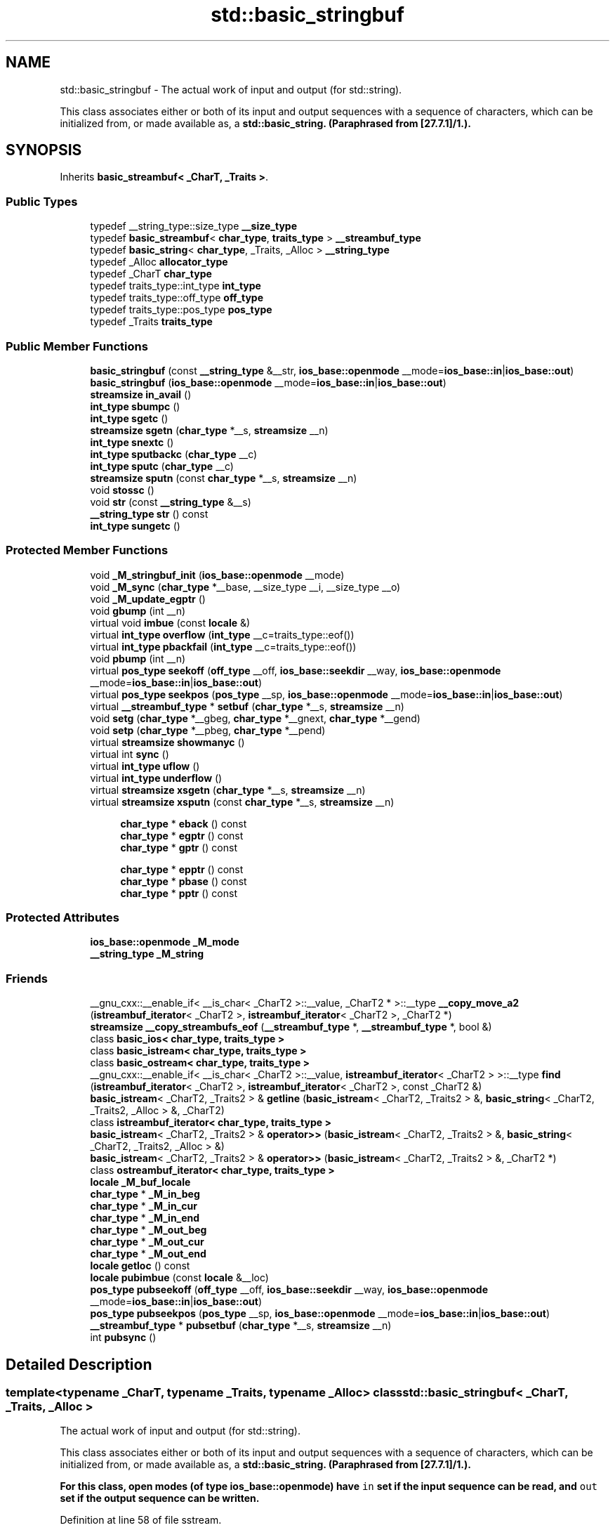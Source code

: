 .TH "std::basic_stringbuf" 3 "21 Apr 2009" "libstdc++" \" -*- nroff -*-
.ad l
.nh
.SH NAME
std::basic_stringbuf \- The actual work of input and output (for std::string).
.PP
This class associates either or both of its input and output sequences with a sequence of characters, which can be initialized from, or made available as, a \fC\fBstd::basic_string\fP\fP. (Paraphrased from [27.7.1]/1.).  

.PP
.SH SYNOPSIS
.br
.PP
Inherits \fBbasic_streambuf< _CharT, _Traits >\fP.
.PP
.SS "Public Types"

.in +1c
.ti -1c
.RI "typedef __string_type::size_type \fB__size_type\fP"
.br
.ti -1c
.RI "typedef \fBbasic_streambuf\fP< \fBchar_type\fP, \fBtraits_type\fP > \fB__streambuf_type\fP"
.br
.ti -1c
.RI "typedef \fBbasic_string\fP< \fBchar_type\fP, _Traits, _Alloc > \fB__string_type\fP"
.br
.ti -1c
.RI "typedef _Alloc \fBallocator_type\fP"
.br
.ti -1c
.RI "typedef _CharT \fBchar_type\fP"
.br
.ti -1c
.RI "typedef traits_type::int_type \fBint_type\fP"
.br
.ti -1c
.RI "typedef traits_type::off_type \fBoff_type\fP"
.br
.ti -1c
.RI "typedef traits_type::pos_type \fBpos_type\fP"
.br
.ti -1c
.RI "typedef _Traits \fBtraits_type\fP"
.br
.in -1c
.SS "Public Member Functions"

.in +1c
.ti -1c
.RI "\fBbasic_stringbuf\fP (const \fB__string_type\fP &__str, \fBios_base::openmode\fP __mode=\fBios_base::in\fP|\fBios_base::out\fP)"
.br
.ti -1c
.RI "\fBbasic_stringbuf\fP (\fBios_base::openmode\fP __mode=\fBios_base::in\fP|\fBios_base::out\fP)"
.br
.ti -1c
.RI "\fBstreamsize\fP \fBin_avail\fP ()"
.br
.ti -1c
.RI "\fBint_type\fP \fBsbumpc\fP ()"
.br
.ti -1c
.RI "\fBint_type\fP \fBsgetc\fP ()"
.br
.ti -1c
.RI "\fBstreamsize\fP \fBsgetn\fP (\fBchar_type\fP *__s, \fBstreamsize\fP __n)"
.br
.ti -1c
.RI "\fBint_type\fP \fBsnextc\fP ()"
.br
.ti -1c
.RI "\fBint_type\fP \fBsputbackc\fP (\fBchar_type\fP __c)"
.br
.ti -1c
.RI "\fBint_type\fP \fBsputc\fP (\fBchar_type\fP __c)"
.br
.ti -1c
.RI "\fBstreamsize\fP \fBsputn\fP (const \fBchar_type\fP *__s, \fBstreamsize\fP __n)"
.br
.ti -1c
.RI "void \fBstossc\fP ()"
.br
.ti -1c
.RI "void \fBstr\fP (const \fB__string_type\fP &__s)"
.br
.ti -1c
.RI "\fB__string_type\fP \fBstr\fP () const "
.br
.ti -1c
.RI "\fBint_type\fP \fBsungetc\fP ()"
.br
.in -1c
.SS "Protected Member Functions"

.in +1c
.ti -1c
.RI "void \fB_M_stringbuf_init\fP (\fBios_base::openmode\fP __mode)"
.br
.ti -1c
.RI "void \fB_M_sync\fP (\fBchar_type\fP *__base, __size_type __i, __size_type __o)"
.br
.ti -1c
.RI "void \fB_M_update_egptr\fP ()"
.br
.ti -1c
.RI "void \fBgbump\fP (int __n)"
.br
.ti -1c
.RI "virtual void \fBimbue\fP (const \fBlocale\fP &)"
.br
.ti -1c
.RI "virtual \fBint_type\fP \fBoverflow\fP (\fBint_type\fP __c=traits_type::eof())"
.br
.ti -1c
.RI "virtual \fBint_type\fP \fBpbackfail\fP (\fBint_type\fP __c=traits_type::eof())"
.br
.ti -1c
.RI "void \fBpbump\fP (int __n)"
.br
.ti -1c
.RI "virtual \fBpos_type\fP \fBseekoff\fP (\fBoff_type\fP __off, \fBios_base::seekdir\fP __way, \fBios_base::openmode\fP __mode=\fBios_base::in\fP|\fBios_base::out\fP)"
.br
.ti -1c
.RI "virtual \fBpos_type\fP \fBseekpos\fP (\fBpos_type\fP __sp, \fBios_base::openmode\fP __mode=\fBios_base::in\fP|\fBios_base::out\fP)"
.br
.ti -1c
.RI "virtual \fB__streambuf_type\fP * \fBsetbuf\fP (\fBchar_type\fP *__s, \fBstreamsize\fP __n)"
.br
.ti -1c
.RI "void \fBsetg\fP (\fBchar_type\fP *__gbeg, \fBchar_type\fP *__gnext, \fBchar_type\fP *__gend)"
.br
.ti -1c
.RI "void \fBsetp\fP (\fBchar_type\fP *__pbeg, \fBchar_type\fP *__pend)"
.br
.ti -1c
.RI "virtual \fBstreamsize\fP \fBshowmanyc\fP ()"
.br
.ti -1c
.RI "virtual int \fBsync\fP ()"
.br
.ti -1c
.RI "virtual \fBint_type\fP \fBuflow\fP ()"
.br
.ti -1c
.RI "virtual \fBint_type\fP \fBunderflow\fP ()"
.br
.ti -1c
.RI "virtual \fBstreamsize\fP \fBxsgetn\fP (\fBchar_type\fP *__s, \fBstreamsize\fP __n)"
.br
.ti -1c
.RI "virtual \fBstreamsize\fP \fBxsputn\fP (const \fBchar_type\fP *__s, \fBstreamsize\fP __n)"
.br
.in -1c
.PP
.RI "\fB\fP"
.br

.in +1c
.in +1c
.ti -1c
.RI "\fBchar_type\fP * \fBeback\fP () const"
.br
.ti -1c
.RI "\fBchar_type\fP * \fBegptr\fP () const"
.br
.ti -1c
.RI "\fBchar_type\fP * \fBgptr\fP () const"
.br
.in -1c
.in -1c
.PP
.RI "\fB\fP"
.br

.in +1c
.in +1c
.ti -1c
.RI "\fBchar_type\fP * \fBepptr\fP () const"
.br
.ti -1c
.RI "\fBchar_type\fP * \fBpbase\fP () const"
.br
.ti -1c
.RI "\fBchar_type\fP * \fBpptr\fP () const"
.br
.in -1c
.in -1c
.SS "Protected Attributes"

.in +1c
.ti -1c
.RI "\fBios_base::openmode\fP \fB_M_mode\fP"
.br
.ti -1c
.RI "\fB__string_type\fP \fB_M_string\fP"
.br
.in -1c
.SS "Friends"

.in +1c
.ti -1c
.RI "__gnu_cxx::__enable_if< __is_char< _CharT2 >::__value, _CharT2 * >::__type \fB__copy_move_a2\fP (\fBistreambuf_iterator\fP< _CharT2 >, \fBistreambuf_iterator\fP< _CharT2 >, _CharT2 *)"
.br
.ti -1c
.RI "\fBstreamsize\fP \fB__copy_streambufs_eof\fP (\fB__streambuf_type\fP *, \fB__streambuf_type\fP *, bool &)"
.br
.ti -1c
.RI "class \fBbasic_ios< char_type, traits_type >\fP"
.br
.ti -1c
.RI "class \fBbasic_istream< char_type, traits_type >\fP"
.br
.ti -1c
.RI "class \fBbasic_ostream< char_type, traits_type >\fP"
.br
.ti -1c
.RI "__gnu_cxx::__enable_if< __is_char< _CharT2 >::__value, \fBistreambuf_iterator\fP< _CharT2 > >::__type \fBfind\fP (\fBistreambuf_iterator\fP< _CharT2 >, \fBistreambuf_iterator\fP< _CharT2 >, const _CharT2 &)"
.br
.ti -1c
.RI "\fBbasic_istream\fP< _CharT2, _Traits2 > & \fBgetline\fP (\fBbasic_istream\fP< _CharT2, _Traits2 > &, \fBbasic_string\fP< _CharT2, _Traits2, _Alloc > &, _CharT2)"
.br
.ti -1c
.RI "class \fBistreambuf_iterator< char_type, traits_type >\fP"
.br
.ti -1c
.RI "\fBbasic_istream\fP< _CharT2, _Traits2 > & \fBoperator>>\fP (\fBbasic_istream\fP< _CharT2, _Traits2 > &, \fBbasic_string\fP< _CharT2, _Traits2, _Alloc > &)"
.br
.ti -1c
.RI "\fBbasic_istream\fP< _CharT2, _Traits2 > & \fBoperator>>\fP (\fBbasic_istream\fP< _CharT2, _Traits2 > &, _CharT2 *)"
.br
.ti -1c
.RI "class \fBostreambuf_iterator< char_type, traits_type >\fP"
.br
.in -1c
.in +1c
.ti -1c
.RI "\fBlocale\fP \fB_M_buf_locale\fP"
.br
.ti -1c
.RI "\fBchar_type\fP * \fB_M_in_beg\fP"
.br
.ti -1c
.RI "\fBchar_type\fP * \fB_M_in_cur\fP"
.br
.ti -1c
.RI "\fBchar_type\fP * \fB_M_in_end\fP"
.br
.ti -1c
.RI "\fBchar_type\fP * \fB_M_out_beg\fP"
.br
.ti -1c
.RI "\fBchar_type\fP * \fB_M_out_cur\fP"
.br
.ti -1c
.RI "\fBchar_type\fP * \fB_M_out_end\fP"
.br
.ti -1c
.RI "\fBlocale\fP \fBgetloc\fP () const"
.br
.ti -1c
.RI "\fBlocale\fP \fBpubimbue\fP (const \fBlocale\fP &__loc)"
.br
.ti -1c
.RI "\fBpos_type\fP \fBpubseekoff\fP (\fBoff_type\fP __off, \fBios_base::seekdir\fP __way, \fBios_base::openmode\fP __mode=\fBios_base::in\fP|\fBios_base::out\fP)"
.br
.ti -1c
.RI "\fBpos_type\fP \fBpubseekpos\fP (\fBpos_type\fP __sp, \fBios_base::openmode\fP __mode=\fBios_base::in\fP|\fBios_base::out\fP)"
.br
.ti -1c
.RI "\fB__streambuf_type\fP * \fBpubsetbuf\fP (\fBchar_type\fP *__s, \fBstreamsize\fP __n)"
.br
.ti -1c
.RI "int \fBpubsync\fP ()"
.br
.in -1c
.SH "Detailed Description"
.PP 

.SS "template<typename _CharT, typename _Traits, typename _Alloc> class std::basic_stringbuf< _CharT, _Traits, _Alloc >"
The actual work of input and output (for std::string).
.PP
This class associates either or both of its input and output sequences with a sequence of characters, which can be initialized from, or made available as, a \fC\fBstd::basic_string\fP\fP. (Paraphrased from [27.7.1]/1.). 

For this class, open modes (of type \fC\fBios_base::openmode\fP\fP) have \fCin\fP \fBset\fP if the input sequence can be read, and \fCout\fP \fBset\fP if the output sequence can be written. 
.PP
Definition at line 58 of file sstream.
.SH "Member Typedef Documentation"
.PP 
.SS "template<typename _CharT, typename _Traits, typename _Alloc> typedef \fBbasic_streambuf\fP<\fBchar_type\fP, \fBtraits_type\fP> \fBstd::basic_stringbuf\fP< _CharT, _Traits, _Alloc >::\fB__streambuf_type\fP"
.PP
This is a non-standard type. 
.PP
Reimplemented from \fBstd::basic_streambuf< _CharT, _Traits >\fP.
.PP
Definition at line 71 of file sstream.
.SS "template<typename _CharT, typename _Traits, typename _Alloc> typedef _CharT \fBstd::basic_stringbuf\fP< _CharT, _Traits, _Alloc >::\fBchar_type\fP"
.PP
These are standard types. They permit a standardized way of referring to names of (or names dependant on) the template parameters, which are specific to the implementation. 
.PP
Reimplemented from \fBstd::basic_streambuf< _CharT, _Traits >\fP.
.PP
Definition at line 62 of file sstream.
.SS "template<typename _CharT, typename _Traits, typename _Alloc> typedef traits_type::int_type \fBstd::basic_stringbuf\fP< _CharT, _Traits, _Alloc >::\fBint_type\fP"
.PP
These are standard types. They permit a standardized way of referring to names of (or names dependant on) the template parameters, which are specific to the implementation. 
.PP
Reimplemented from \fBstd::basic_streambuf< _CharT, _Traits >\fP.
.PP
Definition at line 67 of file sstream.
.SS "template<typename _CharT, typename _Traits, typename _Alloc> typedef traits_type::off_type \fBstd::basic_stringbuf\fP< _CharT, _Traits, _Alloc >::\fBoff_type\fP"
.PP
These are standard types. They permit a standardized way of referring to names of (or names dependant on) the template parameters, which are specific to the implementation. 
.PP
Reimplemented from \fBstd::basic_streambuf< _CharT, _Traits >\fP.
.PP
Definition at line 69 of file sstream.
.SS "template<typename _CharT, typename _Traits, typename _Alloc> typedef traits_type::pos_type \fBstd::basic_stringbuf\fP< _CharT, _Traits, _Alloc >::\fBpos_type\fP"
.PP
These are standard types. They permit a standardized way of referring to names of (or names dependant on) the template parameters, which are specific to the implementation. 
.PP
Reimplemented from \fBstd::basic_streambuf< _CharT, _Traits >\fP.
.PP
Definition at line 68 of file sstream.
.SS "template<typename _CharT, typename _Traits, typename _Alloc> typedef _Traits \fBstd::basic_stringbuf\fP< _CharT, _Traits, _Alloc >::\fBtraits_type\fP"
.PP
These are standard types. They permit a standardized way of referring to names of (or names dependant on) the template parameters, which are specific to the implementation. 
.PP
Reimplemented from \fBstd::basic_streambuf< _CharT, _Traits >\fP.
.PP
Definition at line 63 of file sstream.
.SH "Constructor & Destructor Documentation"
.PP 
.SS "template<typename _CharT, typename _Traits, typename _Alloc> \fBstd::basic_stringbuf\fP< _CharT, _Traits, _Alloc >::\fBbasic_stringbuf\fP (\fBios_base::openmode\fP __mode = \fC\fBios_base::in\fP | \fBios_base::out\fP\fP)\fC [inline, explicit]\fP"
.PP
Starts with an empty string buffer. 
.PP
\fBParameters:\fP
.RS 4
\fImode\fP Whether the buffer can read, or write, or both.
.RE
.PP
The default constructor initializes the parent class using its own default ctor. 
.PP
Definition at line 92 of file sstream.
.SS "template<typename _CharT, typename _Traits, typename _Alloc> \fBstd::basic_stringbuf\fP< _CharT, _Traits, _Alloc >::\fBbasic_stringbuf\fP (const \fB__string_type\fP & __str, \fBios_base::openmode\fP __mode = \fC\fBios_base::in\fP | \fBios_base::out\fP\fP)\fC [inline, explicit]\fP"
.PP
Starts with an existing string buffer. 
.PP
\fBParameters:\fP
.RS 4
\fIstr\fP A string to copy as a starting buffer. 
.br
\fImode\fP Whether the buffer can read, or write, or both.
.RE
.PP
This constructor initializes the parent class using its own default ctor. 
.PP
Definition at line 105 of file sstream.
.SH "Member Function Documentation"
.PP 
.SS "\fBchar_type\fP* \fBstd::basic_streambuf\fP< _CharT , _Traits  >::eback () const\fC [inline, protected, inherited]\fP"
.PP
Access to the get area. 
.PP
These functions are only available to other protected functions, including derived classes.
.PP
.IP "\(bu" 2
eback() returns the beginning pointer for the input sequence
.IP "\(bu" 2
gptr() returns the next pointer for the input sequence
.IP "\(bu" 2
egptr() returns the end pointer for the input sequence 
.PP

.PP
Definition at line 458 of file streambuf.
.PP
Referenced by std::basic_filebuf< _CharT, _Traits >::imbue(), std::basic_stringbuf< _CharT, _Traits, _Alloc >::overflow(), std::basic_stringbuf< _CharT, _Traits, _Alloc >::seekoff(), std::basic_stringbuf< _CharT, _Traits, _Alloc >::seekpos(), std::basic_filebuf< _CharT, _Traits >::underflow(), and std::basic_filebuf< _CharT, _Traits >::xsgetn().
.SS "\fBchar_type\fP* \fBstd::basic_streambuf\fP< _CharT , _Traits  >::egptr () const\fC [inline, protected, inherited]\fP"
.PP
Access to the get area. 
.PP
These functions are only available to other protected functions, including derived classes.
.PP
.IP "\(bu" 2
eback() returns the beginning pointer for the input sequence
.IP "\(bu" 2
gptr() returns the next pointer for the input sequence
.IP "\(bu" 2
egptr() returns the end pointer for the input sequence 
.PP

.PP
Definition at line 464 of file streambuf.
.PP
Referenced by std::basic_stringbuf< _CharT, _Traits, _Alloc >::seekoff(), std::basic_stringbuf< _CharT, _Traits, _Alloc >::seekpos(), std::basic_stringbuf< _CharT, _Traits, _Alloc >::underflow(), std::basic_filebuf< _CharT, _Traits >::underflow(), and std::basic_filebuf< _CharT, _Traits >::xsgetn().
.SS "\fBchar_type\fP* \fBstd::basic_streambuf\fP< _CharT , _Traits  >::epptr () const\fC [inline, protected, inherited]\fP"
.PP
Access to the put area. 
.PP
These functions are only available to other protected functions, including derived classes.
.PP
.IP "\(bu" 2
pbase() returns the beginning pointer for the output sequence
.IP "\(bu" 2
pptr() returns the next pointer for the output sequence
.IP "\(bu" 2
epptr() returns the end pointer for the output sequence 
.PP

.PP
Definition at line 511 of file streambuf.
.PP
Referenced by std::basic_stringbuf< _CharT, _Traits, _Alloc >::overflow().
.SS "void \fBstd::basic_streambuf\fP< _CharT , _Traits  >::gbump (int __n)\fC [inline, protected, inherited]\fP"
.PP
Moving the read position. 
.PP
\fBParameters:\fP
.RS 4
\fIn\fP The delta by which to move.
.RE
.PP
This just advances the read position without returning any data. 
.PP
Definition at line 474 of file streambuf.
.PP
Referenced by std::basic_stringbuf< _CharT, _Traits, _Alloc >::seekoff(), std::basic_stringbuf< _CharT, _Traits, _Alloc >::seekpos(), and std::basic_filebuf< _CharT, _Traits >::xsgetn().
.SS "\fBlocale\fP \fBstd::basic_streambuf\fP< _CharT , _Traits  >::getloc () const\fC [inline, inherited]\fP"
.PP
Locale access. 
.PP
\fBReturns:\fP
.RS 4
The current locale in effect.
.RE
.PP
If pubimbue(loc) has been called, then the most recent \fCloc\fP is returned. Otherwise the global locale in effect at the time of construction is returned. 
.PP
Definition at line 221 of file streambuf.
.SS "\fBchar_type\fP* \fBstd::basic_streambuf\fP< _CharT , _Traits  >::gptr () const\fC [inline, protected, inherited]\fP"
.PP
Access to the get area. 
.PP
These functions are only available to other protected functions, including derived classes.
.PP
.IP "\(bu" 2
eback() returns the beginning pointer for the input sequence
.IP "\(bu" 2
gptr() returns the next pointer for the input sequence
.IP "\(bu" 2
egptr() returns the end pointer for the input sequence 
.PP

.PP
Definition at line 461 of file streambuf.
.PP
Referenced by std::basic_filebuf< _CharT, _Traits >::imbue(), std::basic_stringbuf< _CharT, _Traits, _Alloc >::overflow(), std::basic_stringbuf< _CharT, _Traits, _Alloc >::seekoff(), std::basic_stringbuf< _CharT, _Traits, _Alloc >::seekpos(), std::basic_stringbuf< _CharT, _Traits, _Alloc >::underflow(), std::basic_filebuf< _CharT, _Traits >::underflow(), and std::basic_filebuf< _CharT, _Traits >::xsgetn().
.SS "virtual void \fBstd::basic_streambuf\fP< _CharT , _Traits  >::imbue (const \fBlocale\fP &)\fC [inline, protected, virtual, inherited]\fP"
.PP
Changes translations. 
.PP
\fBParameters:\fP
.RS 4
\fIloc\fP A new locale.
.RE
.PP
Translations done during I/O which depend on the current locale are changed by this call. The standard adds, 'Between invocations of this function a class derived from streambuf can safely cache results of calls to locale functions and to members of facets so obtained.'
.PP
\fBNote:\fP
.RS 4
Base class version does nothing. 
.RE
.PP

.PP
Reimplemented in \fBstd::basic_filebuf< _CharT, _Traits >\fP, and \fBstd::basic_filebuf< _CharT, _Traits >\fP.
.PP
Definition at line 552 of file streambuf.
.SS "\fBstreamsize\fP \fBstd::basic_streambuf\fP< _CharT , _Traits  >::in_avail ()\fC [inline, inherited]\fP"
.PP
Looking ahead into the stream. 
.PP
\fBReturns:\fP
.RS 4
The number of characters available.
.RE
.PP
If a read position is available, returns the number of characters available for reading before the buffer must be refilled. Otherwise returns the derived \fCshowmanyc()\fP. 
.PP
Definition at line 261 of file streambuf.
.SS "template<class _CharT , class _Traits , class _Alloc > \fBbasic_stringbuf\fP< _CharT, _Traits, _Alloc >::\fBint_type\fP \fBstd::basic_stringbuf\fP< _CharT, _Traits, _Alloc >::overflow (\fBint_type\fP = \fCtraits_type::eof()\fP)\fC [inline, protected, virtual]\fP"
.PP
Consumes data from the buffer; writes to the controlled sequence. 
.PP
\fBParameters:\fP
.RS 4
\fIc\fP An additional character to consume. 
.RE
.PP
\fBReturns:\fP
.RS 4
eof() to indicate failure, something else (usually \fIc\fP, or not_eof())
.RE
.PP
Informally, this function is called when the output buffer is full (or does not exist, as buffering need not actually be done). If a buffer exists, it is 'consumed', with 'some effect' on the controlled sequence. (Typically, the buffer is written out to the sequence verbatim.) In either case, the character \fIc\fP is also written out, if \fIc\fP is not \fCeof()\fP.
.PP
For a formal definition of this function, see a good text such as Langer & Kreft, or [27.5.2.4.5]/3-7.
.PP
A functioning output streambuf can be created by overriding only this function (no buffer area will be used).
.PP
\fBNote:\fP
.RS 4
Base class version does nothing, returns eof(). 
.RE
.PP

.PP
Reimplemented from \fBstd::basic_streambuf< _CharT, _Traits >\fP.
.PP
Definition at line 80 of file sstream.tcc.
.PP
References std::basic_stringbuf< _CharT, _Traits, _Alloc >::_M_mode, std::basic_string< _CharT, _Traits, _Alloc >::assign(), std::basic_string< _CharT, _Traits, _Alloc >::capacity(), std::basic_string< _CharT, _Traits, _Alloc >::data(), std::basic_streambuf< _CharT, _Traits >::eback(), std::basic_streambuf< _CharT, _Traits >::epptr(), std::basic_streambuf< _CharT, _Traits >::gptr(), std::max(), std::basic_string< _CharT, _Traits, _Alloc >::max_size(), std::min(), std::ios_base::out, std::basic_streambuf< _CharT, _Traits >::pbase(), std::basic_streambuf< _CharT, _Traits >::pbump(), std::basic_streambuf< _CharT, _Traits >::pptr(), std::basic_string< _CharT, _Traits, _Alloc >::push_back(), std::basic_string< _CharT, _Traits, _Alloc >::reserve(), and std::basic_string< _CharT, _Traits, _Alloc >::swap().
.SS "template<class _CharT , class _Traits , class _Alloc > \fBbasic_stringbuf\fP< _CharT, _Traits, _Alloc >::\fBint_type\fP \fBstd::basic_stringbuf\fP< _CharT, _Traits, _Alloc >::pbackfail (\fBint_type\fP = \fCtraits_type::eof()\fP)\fC [inline, protected, virtual]\fP"
.PP
Tries to back up the input sequence. 
.PP
\fBParameters:\fP
.RS 4
\fIc\fP The character to be inserted back into the sequence. 
.RE
.PP
\fBReturns:\fP
.RS 4
eof() on failure, 'some other value' on success 
.RE
.PP
\fBPostcondition:\fP
.RS 4
The constraints of \fC\fBgptr()\fP\fP, \fC\fBeback()\fP\fP, and \fC\fBpptr()\fP\fP are the same as for \fC\fBunderflow()\fP\fP.
.RE
.PP
\fBNote:\fP
.RS 4
Base class version does nothing, returns eof(). 
.RE
.PP

.PP
Reimplemented from \fBstd::basic_streambuf< _CharT, _Traits >\fP.
.PP
Definition at line 46 of file sstream.tcc.
.SS "\fBchar_type\fP* \fBstd::basic_streambuf\fP< _CharT , _Traits  >::pbase () const\fC [inline, protected, inherited]\fP"
.PP
Access to the put area. 
.PP
These functions are only available to other protected functions, including derived classes.
.PP
.IP "\(bu" 2
pbase() returns the beginning pointer for the output sequence
.IP "\(bu" 2
pptr() returns the next pointer for the output sequence
.IP "\(bu" 2
epptr() returns the end pointer for the output sequence 
.PP

.PP
Definition at line 505 of file streambuf.
.PP
Referenced by std::basic_stringbuf< _CharT, _Traits, _Alloc >::overflow(), std::basic_filebuf< _CharT, _Traits >::overflow(), std::basic_stringbuf< _CharT, _Traits, _Alloc >::seekoff(), and std::basic_stringbuf< _CharT, _Traits, _Alloc >::seekpos().
.SS "void \fBstd::basic_streambuf\fP< _CharT , _Traits  >::pbump (int __n)\fC [inline, protected, inherited]\fP"
.PP
Moving the write position. 
.PP
\fBParameters:\fP
.RS 4
\fIn\fP The delta by which to move.
.RE
.PP
This just advances the write position without returning any data. 
.PP
Definition at line 521 of file streambuf.
.PP
Referenced by std::basic_stringbuf< _CharT, _Traits, _Alloc >::overflow(), std::basic_filebuf< _CharT, _Traits >::overflow(), std::basic_stringbuf< _CharT, _Traits, _Alloc >::seekoff(), and std::basic_stringbuf< _CharT, _Traits, _Alloc >::seekpos().
.SS "\fBchar_type\fP* \fBstd::basic_streambuf\fP< _CharT , _Traits  >::pptr () const\fC [inline, protected, inherited]\fP"
.PP
Access to the put area. 
.PP
These functions are only available to other protected functions, including derived classes.
.PP
.IP "\(bu" 2
pbase() returns the beginning pointer for the output sequence
.IP "\(bu" 2
pptr() returns the next pointer for the output sequence
.IP "\(bu" 2
epptr() returns the end pointer for the output sequence 
.PP

.PP
Definition at line 508 of file streambuf.
.PP
Referenced by std::basic_stringbuf< _CharT, _Traits, _Alloc >::overflow(), std::basic_filebuf< _CharT, _Traits >::overflow(), std::basic_stringbuf< _CharT, _Traits, _Alloc >::seekoff(), and std::basic_stringbuf< _CharT, _Traits, _Alloc >::seekpos().
.SS "\fBlocale\fP \fBstd::basic_streambuf\fP< _CharT , _Traits  >::pubimbue (const \fBlocale\fP & __loc)\fC [inline, inherited]\fP"
.PP
Entry point for imbue(). 
.PP
\fBParameters:\fP
.RS 4
\fIloc\fP The new locale. 
.RE
.PP
\fBReturns:\fP
.RS 4
The previous locale.
.RE
.PP
Calls the derived imbue(loc). 
.PP
Definition at line 204 of file streambuf.
.SS "\fBpos_type\fP \fBstd::basic_streambuf\fP< _CharT , _Traits  >::pubseekoff (off_type __off, ios_base::seekdir __way, ios_base::openmode __mode = \fCios_base::in | ios_base::out\fP)\fC [inline, inherited]\fP"
.PP
Current locale setting. 
.PP
Definition at line 238 of file streambuf.
.SS "\fBpos_type\fP \fBstd::basic_streambuf\fP< _CharT , _Traits  >::pubseekpos (pos_type __sp, ios_base::openmode __mode = \fCios_base::in | ios_base::out\fP)\fC [inline, inherited]\fP"
.PP
Current locale setting. 
.PP
Definition at line 243 of file streambuf.
.SS "\fB__streambuf_type\fP* \fBstd::basic_streambuf\fP< _CharT , _Traits  >::pubsetbuf (char_type * __s, \fBstreamsize\fP __n)\fC [inline, inherited]\fP"
.PP
Entry points for derived buffer functions. 
.PP
The public versions of \fCpubfoo\fP dispatch to the protected derived \fCfoo\fP member functions, passing the arguments (if any) and returning the result unchanged. 
.PP
Definition at line 234 of file streambuf.
.SS "int \fBstd::basic_streambuf\fP< _CharT , _Traits  >::pubsync ()\fC [inline, inherited]\fP"
.PP
Current locale setting. 
.PP
Definition at line 248 of file streambuf.
.SS "\fBint_type\fP \fBstd::basic_streambuf\fP< _CharT , _Traits  >::sbumpc ()\fC [inline, inherited]\fP"
.PP
Getting the next character. 
.PP
\fBReturns:\fP
.RS 4
The next character, or eof.
.RE
.PP
If the input read position is available, returns that character and increments the read pointer, otherwise calls and returns \fCuflow()\fP. 
.PP
Definition at line 293 of file streambuf.
.SS "template<class _CharT , class _Traits , class _Alloc > \fBbasic_stringbuf\fP< _CharT, _Traits, _Alloc >::\fBpos_type\fP \fBstd::basic_stringbuf\fP< _CharT, _Traits, _Alloc >::seekoff (\fBoff_type\fP, \fBios_base::seekdir\fP, \fBios_base::openmode\fP = \fC\fBios_base::in\fP | \fBios_base::out\fP\fP)\fC [inline, protected, virtual]\fP"
.PP
Alters the stream positions. 
.PP
Each derived class provides its own appropriate behavior. 
.PP
\fBNote:\fP
.RS 4
Base class version does nothing, returns a \fCpos_type\fP that represents an invalid stream position. 
.RE
.PP

.PP
Reimplemented from \fBstd::basic_streambuf< _CharT, _Traits >\fP.
.PP
Definition at line 149 of file sstream.tcc.
.PP
References std::basic_stringbuf< _CharT, _Traits, _Alloc >::_M_mode, std::ios_base::cur, std::basic_streambuf< _CharT, _Traits >::eback(), std::basic_streambuf< _CharT, _Traits >::egptr(), std::ios_base::end, std::basic_streambuf< _CharT, _Traits >::gbump(), std::basic_streambuf< _CharT, _Traits >::gptr(), std::ios_base::in, std::ios_base::out, std::basic_streambuf< _CharT, _Traits >::pbase(), std::basic_streambuf< _CharT, _Traits >::pbump(), and std::basic_streambuf< _CharT, _Traits >::pptr().
.SS "template<class _CharT , class _Traits , class _Alloc > \fBbasic_stringbuf\fP< _CharT, _Traits, _Alloc >::\fBpos_type\fP \fBstd::basic_stringbuf\fP< _CharT, _Traits, _Alloc >::seekpos (\fBpos_type\fP, \fBios_base::openmode\fP = \fC\fBios_base::in\fP | \fBios_base::out\fP\fP)\fC [inline, protected, virtual]\fP"
.PP
Alters the stream positions. 
.PP
Each derived class provides its own appropriate behavior. 
.PP
\fBNote:\fP
.RS 4
Base class version does nothing, returns a \fCpos_type\fP that represents an invalid stream position. 
.RE
.PP

.PP
Reimplemented from \fBstd::basic_streambuf< _CharT, _Traits >\fP.
.PP
Definition at line 196 of file sstream.tcc.
.PP
References std::basic_stringbuf< _CharT, _Traits, _Alloc >::_M_mode, std::basic_streambuf< _CharT, _Traits >::eback(), std::basic_streambuf< _CharT, _Traits >::egptr(), std::basic_streambuf< _CharT, _Traits >::gbump(), std::basic_streambuf< _CharT, _Traits >::gptr(), std::ios_base::in, std::ios_base::out, std::basic_streambuf< _CharT, _Traits >::pbase(), std::basic_streambuf< _CharT, _Traits >::pbump(), and std::basic_streambuf< _CharT, _Traits >::pptr().
.SS "template<typename _CharT, typename _Traits, typename _Alloc> virtual \fB__streambuf_type\fP* \fBstd::basic_stringbuf\fP< _CharT, _Traits, _Alloc >::setbuf (\fBchar_type\fP * __s, \fBstreamsize\fP __n)\fC [inline, protected, virtual]\fP"
.PP
Manipulates the buffer. 
.PP
\fBParameters:\fP
.RS 4
\fIs\fP Pointer to a buffer area. 
.br
\fIn\fP Size of \fIs\fP. 
.RE
.PP
\fBReturns:\fP
.RS 4
\fCthis\fP 
.RE
.PP
If no buffer has already been created, and both \fIs\fP and \fIn\fP are non-zero, then \fCs\fP is used as a buffer; see http://gcc.gnu.org/onlinedocs/libstdc++/manual/bk01pt11ch25s02.html for more. 
.PP
Reimplemented from \fBstd::basic_streambuf< _CharT, _Traits >\fP.
.PP
Definition at line 196 of file sstream.
.PP
References std::basic_string< _CharT, _Traits, _Alloc >::clear().
.SS "void \fBstd::basic_streambuf\fP< _CharT , _Traits  >::setg (char_type * __gbeg, char_type * __gnext, char_type * __gend)\fC [inline, protected, inherited]\fP"
.PP
Setting the three read area pointers. 
.PP
\fBParameters:\fP
.RS 4
\fIgbeg\fP A pointer. 
.br
\fIgnext\fP A pointer. 
.br
\fIgend\fP A pointer. 
.RE
.PP
\fBPostcondition:\fP
.RS 4
\fIgbeg\fP == \fCeback()\fP, \fIgnext\fP == \fCgptr()\fP, and \fIgend\fP == \fCegptr()\fP 
.RE
.PP

.PP
Definition at line 485 of file streambuf.
.SS "void \fBstd::basic_streambuf\fP< _CharT , _Traits  >::setp (char_type * __pbeg, char_type * __pend)\fC [inline, protected, inherited]\fP"
.PP
Setting the three write area pointers. 
.PP
\fBParameters:\fP
.RS 4
\fIpbeg\fP A pointer. 
.br
\fIpend\fP A pointer. 
.RE
.PP
\fBPostcondition:\fP
.RS 4
\fIpbeg\fP == \fCpbase()\fP, \fIpbeg\fP == \fCpptr()\fP, and \fIpend\fP == \fCepptr()\fP 
.RE
.PP

.PP
Definition at line 531 of file streambuf.
.SS "\fBint_type\fP \fBstd::basic_streambuf\fP< _CharT , _Traits  >::sgetc ()\fC [inline, inherited]\fP"
.PP
Getting the next character. 
.PP
\fBReturns:\fP
.RS 4
The next character, or eof.
.RE
.PP
If the input read position is available, returns that character, otherwise calls and returns \fCunderflow()\fP. Does not move the read position after fetching the character. 
.PP
Definition at line 315 of file streambuf.
.SS "\fBstreamsize\fP \fBstd::basic_streambuf\fP< _CharT , _Traits  >::sgetn (char_type * __s, \fBstreamsize\fP __n)\fC [inline, inherited]\fP"
.PP
Entry point for xsgetn. 
.PP
\fBParameters:\fP
.RS 4
\fIs\fP A buffer area. 
.br
\fIn\fP A count.
.RE
.PP
Returns xsgetn(s,n). The effect is to fill \fIs\fP[0] through \fIs\fP[n-1] with characters from the input sequence, if possible. 
.PP
Definition at line 334 of file streambuf.
.SS "template<typename _CharT, typename _Traits, typename _Alloc> virtual \fBstreamsize\fP \fBstd::basic_stringbuf\fP< _CharT, _Traits, _Alloc >::showmanyc ()\fC [inline, protected, virtual]\fP"
.PP
Investigating the data available. 
.PP
\fBReturns:\fP
.RS 4
An estimate of the number of characters available in the input sequence, or -1.
.RE
.PP
'If it returns a positive value, then successive calls to \fC\fBunderflow()\fP\fP will not return \fCtraits::eof()\fP until at least that number of characters have been supplied. If \fC\fBshowmanyc()\fP\fP returns -1, then calls to \fC\fBunderflow()\fP\fP or \fC\fBuflow()\fP\fP will fail.' [27.5.2.4.3]/1
.PP
\fBNote:\fP
.RS 4
Base class version does nothing, returns zero. 
.PP
The standard adds that 'the intention is not only that the calls [to underflow or uflow] will not return \fCeof()\fP but that they will return 'immediately'. 
.PP
The standard adds that 'the morphemes of \fCshowmanyc\fP are 'es-how-many-see', not 'show-manic'. 
.RE
.PP

.PP
Reimplemented from \fBstd::basic_streambuf< _CharT, _Traits >\fP.
.PP
Definition at line 164 of file sstream.
.SS "\fBint_type\fP \fBstd::basic_streambuf\fP< _CharT , _Traits  >::snextc ()\fC [inline, inherited]\fP"
.PP
Getting the next character. 
.PP
\fBReturns:\fP
.RS 4
The next character, or eof.
.RE
.PP
Calls \fCsbumpc()\fP, and if that function returns \fCtraits::eof()\fP, so does this function. Otherwise, \fCsgetc()\fP. 
.PP
Definition at line 275 of file streambuf.
.SS "\fBint_type\fP \fBstd::basic_streambuf\fP< _CharT , _Traits  >::sputbackc (char_type __c)\fC [inline, inherited]\fP"
.PP
Pushing characters back into the input stream. 
.PP
\fBParameters:\fP
.RS 4
\fIc\fP The character to push back. 
.RE
.PP
\fBReturns:\fP
.RS 4
The previous character, if possible.
.RE
.PP
Similar to sungetc(), but \fIc\fP is pushed onto the stream instead of 'the previous character'. If successful, the next character fetched from the input stream will be \fIc\fP. 
.PP
Definition at line 348 of file streambuf.
.SS "\fBint_type\fP \fBstd::basic_streambuf\fP< _CharT , _Traits  >::sputc (char_type __c)\fC [inline, inherited]\fP"
.PP
Entry point for all single-character output functions. 
.PP
\fBParameters:\fP
.RS 4
\fIc\fP A character to output. 
.RE
.PP
\fBReturns:\fP
.RS 4
\fIc\fP, if possible.
.RE
.PP
One of two public output functions.
.PP
If a write position is available for the output sequence (i.e., the buffer is not full), stores \fIc\fP in that position, increments the position, and returns \fCtraits::to_int_type(c)\fP. If a write position is not available, returns \fCoverflow(c)\fP. 
.PP
Definition at line 400 of file streambuf.
.SS "\fBstreamsize\fP \fBstd::basic_streambuf\fP< _CharT , _Traits  >::sputn (const char_type * __s, \fBstreamsize\fP __n)\fC [inline, inherited]\fP"
.PP
Entry point for all single-character output functions. 
.PP
\fBParameters:\fP
.RS 4
\fIs\fP A buffer read area. 
.br
\fIn\fP A count.
.RE
.PP
One of two public output functions.
.PP
Returns xsputn(s,n). The effect is to write \fIs\fP[0] through \fIs\fP[n-1] to the output sequence, if possible. 
.PP
Definition at line 426 of file streambuf.
.SS "void \fBstd::basic_streambuf\fP< _CharT , _Traits  >::stossc ()\fC [inline, inherited]\fP"
.PP
Tosses a character. 
.PP
Advances the read pointer, ignoring the character that would have been read.
.PP
See http://gcc.gnu.org/ml/libstdc++/2002-05/msg00168.html 
.PP
Definition at line 758 of file streambuf.
.SS "template<typename _CharT, typename _Traits, typename _Alloc> void \fBstd::basic_stringbuf\fP< _CharT, _Traits, _Alloc >::str (const \fB__string_type\fP & __s)\fC [inline]\fP"
.PP
Setting a new buffer. 
.PP
\fBParameters:\fP
.RS 4
\fIs\fP The string to use as a new sequence.
.RE
.PP
Deallocates any previous stored sequence, then copies \fIs\fP to use as a new one. 
.PP
Definition at line 144 of file sstream.
.PP
References std::basic_string< _CharT, _Traits, _Alloc >::assign(), std::basic_string< _CharT, _Traits, _Alloc >::data(), and std::basic_string< _CharT, _Traits, _Alloc >::size().
.SS "template<typename _CharT, typename _Traits, typename _Alloc> \fB__string_type\fP \fBstd::basic_stringbuf\fP< _CharT, _Traits, _Alloc >::str () const\fC [inline]\fP"
.PP
Copying out the string buffer. 
.PP
\fBReturns:\fP
.RS 4
A copy of one of the underlying sequences.
.RE
.PP
'If the buffer is only created in input mode, the underlying character sequence is equal to the input sequence; otherwise, it is equal to the output sequence.' [27.7.1.2]/1 
.PP
Definition at line 120 of file sstream.
.SS "\fBint_type\fP \fBstd::basic_streambuf\fP< _CharT , _Traits  >::sungetc ()\fC [inline, inherited]\fP"
.PP
Moving backwards in the input stream. 
.PP
\fBReturns:\fP
.RS 4
The previous character, if possible.
.RE
.PP
If a putback position is available, this function decrements the input pointer and returns that character. Otherwise, calls and returns pbackfail(). The effect is to 'unget' the last character 'gotten'. 
.PP
Definition at line 373 of file streambuf.
.SS "virtual int \fBstd::basic_streambuf\fP< _CharT , _Traits  >::sync (void)\fC [inline, protected, virtual, inherited]\fP"
.PP
Synchronizes the buffer arrays with the controlled sequences. 
.PP
\fBReturns:\fP
.RS 4
-1 on failure.
.RE
.PP
Each derived class provides its own appropriate behavior, including the definition of 'failure'. 
.PP
\fBNote:\fP
.RS 4
Base class version does nothing, returns zero. 
.RE
.PP

.PP
Reimplemented in \fBstd::basic_filebuf< _CharT, _Traits >\fP, \fB__gnu_cxx::stdio_sync_filebuf< _CharT, _Traits >\fP, and \fBstd::basic_filebuf< _CharT, _Traits >\fP.
.PP
Definition at line 603 of file streambuf.
.SS "virtual \fBint_type\fP \fBstd::basic_streambuf\fP< _CharT , _Traits  >::uflow ()\fC [inline, protected, virtual, inherited]\fP"
.PP
Fetches more data from the controlled sequence. 
.PP
\fBReturns:\fP
.RS 4
The first character from the \fIpending sequence\fP.
.RE
.PP
Informally, this function does the same thing as \fCunderflow()\fP, and in fact is required to call that function. It also returns the new character, like \fCunderflow()\fP does. However, this function also moves the read position forward by one. 
.PP
Reimplemented in \fB__gnu_cxx::stdio_sync_filebuf< _CharT, _Traits >\fP.
.PP
Definition at line 676 of file streambuf.
.SS "template<class _CharT , class _Traits , class _Alloc > \fBbasic_stringbuf\fP< _CharT, _Traits, _Alloc >::\fBint_type\fP \fBstd::basic_stringbuf\fP< _CharT, _Traits, _Alloc >::underflow ()\fC [inline, protected, virtual]\fP"
.PP
Fetches more data from the controlled sequence. 
.PP
\fBReturns:\fP
.RS 4
The first character from the \fIpending sequence\fP.
.RE
.PP
Informally, this function is called when the input buffer is exhausted (or does not exist, as buffering need not actually be done). If a buffer exists, it is 'refilled'. In either case, the next available character is returned, or \fCtraits::eof()\fP to indicate a null pending sequence.
.PP
For a formal definition of the pending sequence, see a good text such as Langer & Kreft, or [27.5.2.4.3]/7-14.
.PP
A functioning input streambuf can be created by overriding only this function (no buffer area will be used). For an example, see http://gcc.gnu.org/onlinedocs/libstdc++/manual/bk01pt11ch25.html
.PP
\fBNote:\fP
.RS 4
Base class version does nothing, returns eof(). 
.RE
.PP

.PP
Reimplemented from \fBstd::basic_streambuf< _CharT, _Traits >\fP.
.PP
Definition at line 131 of file sstream.tcc.
.PP
References std::basic_stringbuf< _CharT, _Traits, _Alloc >::_M_mode, std::basic_streambuf< _CharT, _Traits >::egptr(), std::basic_streambuf< _CharT, _Traits >::gptr(), and std::ios_base::in.
.SS "virtual \fBstreamsize\fP \fBstd::basic_streambuf\fP< _CharT , _Traits  >::xsgetn (char_type * __s, \fBstreamsize\fP __n)\fC [protected, virtual, inherited]\fP"
.PP
Multiple character extraction. 
.PP
\fBParameters:\fP
.RS 4
\fIs\fP A buffer area. 
.br
\fIn\fP Maximum number of characters to assign. 
.RE
.PP
\fBReturns:\fP
.RS 4
The number of characters assigned.
.RE
.PP
Fills \fIs\fP[0] through \fIs\fP[n-1] with characters from the input sequence, as if by \fCsbumpc()\fP. Stops when either \fIn\fP characters have been copied, or when \fCtraits::eof()\fP would be copied.
.PP
It is expected that derived classes provide a more efficient implementation by overriding this definition. 
.PP
Reimplemented in \fBstd::basic_filebuf< _CharT, _Traits >\fP, \fB__gnu_cxx::stdio_sync_filebuf< _CharT, _Traits >\fP, and \fBstd::basic_filebuf< _CharT, _Traits >\fP.
.SS "virtual \fBstreamsize\fP \fBstd::basic_streambuf\fP< _CharT , _Traits  >::xsputn (const char_type * __s, \fBstreamsize\fP __n)\fC [protected, virtual, inherited]\fP"
.PP
Multiple character insertion. 
.PP
\fBParameters:\fP
.RS 4
\fIs\fP A buffer area. 
.br
\fIn\fP Maximum number of characters to write. 
.RE
.PP
\fBReturns:\fP
.RS 4
The number of characters written.
.RE
.PP
Writes \fIs\fP[0] through \fIs\fP[n-1] to the output sequence, as if by \fCsputc()\fP. Stops when either \fIn\fP characters have been copied, or when \fCsputc()\fP would return \fCtraits::eof()\fP.
.PP
It is expected that derived classes provide a more efficient implementation by overriding this definition. 
.PP
Reimplemented in \fBstd::basic_filebuf< _CharT, _Traits >\fP, \fB__gnu_cxx::stdio_sync_filebuf< _CharT, _Traits >\fP, and \fBstd::basic_filebuf< _CharT, _Traits >\fP.
.SH "Member Data Documentation"
.PP 
.SS "\fBlocale\fP \fBstd::basic_streambuf\fP< _CharT , _Traits  >::\fB_M_buf_locale\fP\fC [protected, inherited]\fP"
.PP
Current locale setting. 
.PP
Definition at line 187 of file streambuf.
.PP
Referenced by std::basic_filebuf< _CharT, _Traits >::basic_filebuf().
.SS "\fBchar_type\fP* \fBstd::basic_streambuf\fP< _CharT , _Traits  >::\fB_M_in_beg\fP\fC [protected, inherited]\fP"
.PP
This is based on _IO_FILE, just reordered to be more consistent, and is intended to be the most minimal abstraction for an internal buffer.
.IP "\(bu" 2
get == input == read
.IP "\(bu" 2
put == output == write 
.PP

.PP
Definition at line 179 of file streambuf.
.SS "\fBchar_type\fP* \fBstd::basic_streambuf\fP< _CharT , _Traits  >::\fB_M_in_cur\fP\fC [protected, inherited]\fP"
.PP
Current locale setting. 
.PP
Definition at line 180 of file streambuf.
.SS "\fBchar_type\fP* \fBstd::basic_streambuf\fP< _CharT , _Traits  >::\fB_M_in_end\fP\fC [protected, inherited]\fP"
.PP
Current locale setting. 
.PP
Definition at line 181 of file streambuf.
.SS "template<typename _CharT, typename _Traits, typename _Alloc> \fBios_base::openmode\fP \fBstd::basic_stringbuf\fP< _CharT, _Traits, _Alloc >::\fB_M_mode\fP\fC [protected]\fP"
.PP
Place to stash in || out || in | out settings for current stringbuf. 
.PP
Definition at line 77 of file sstream.
.PP
Referenced by std::basic_stringbuf< _CharT, _Traits, _Alloc >::overflow(), std::basic_stringbuf< _CharT, _Traits, _Alloc >::seekoff(), std::basic_stringbuf< _CharT, _Traits, _Alloc >::seekpos(), and std::basic_stringbuf< _CharT, _Traits, _Alloc >::underflow().
.SS "\fBchar_type\fP* \fBstd::basic_streambuf\fP< _CharT , _Traits  >::\fB_M_out_beg\fP\fC [protected, inherited]\fP"
.PP
Current locale setting. 
.PP
Definition at line 182 of file streambuf.
.SS "\fBchar_type\fP* \fBstd::basic_streambuf\fP< _CharT , _Traits  >::\fB_M_out_cur\fP\fC [protected, inherited]\fP"
.PP
Current locale setting. 
.PP
Definition at line 183 of file streambuf.
.SS "\fBchar_type\fP* \fBstd::basic_streambuf\fP< _CharT , _Traits  >::\fB_M_out_end\fP\fC [protected, inherited]\fP"
.PP
Current locale setting. 
.PP
Definition at line 184 of file streambuf.

.SH "Author"
.PP 
Generated automatically by Doxygen for libstdc++ from the source code.
